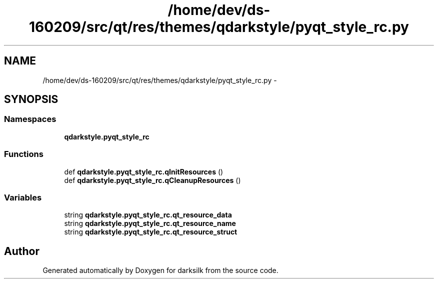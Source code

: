 .TH "/home/dev/ds-160209/src/qt/res/themes/qdarkstyle/pyqt_style_rc.py" 3 "Wed Feb 10 2016" "Version 1.0.0.0" "darksilk" \" -*- nroff -*-
.ad l
.nh
.SH NAME
/home/dev/ds-160209/src/qt/res/themes/qdarkstyle/pyqt_style_rc.py \- 
.SH SYNOPSIS
.br
.PP
.SS "Namespaces"

.in +1c
.ti -1c
.RI " \fBqdarkstyle\&.pyqt_style_rc\fP"
.br
.in -1c
.SS "Functions"

.in +1c
.ti -1c
.RI "def \fBqdarkstyle\&.pyqt_style_rc\&.qInitResources\fP ()"
.br
.ti -1c
.RI "def \fBqdarkstyle\&.pyqt_style_rc\&.qCleanupResources\fP ()"
.br
.in -1c
.SS "Variables"

.in +1c
.ti -1c
.RI "string \fBqdarkstyle\&.pyqt_style_rc\&.qt_resource_data\fP"
.br
.ti -1c
.RI "string \fBqdarkstyle\&.pyqt_style_rc\&.qt_resource_name\fP"
.br
.ti -1c
.RI "string \fBqdarkstyle\&.pyqt_style_rc\&.qt_resource_struct\fP"
.br
.in -1c
.SH "Author"
.PP 
Generated automatically by Doxygen for darksilk from the source code\&.
